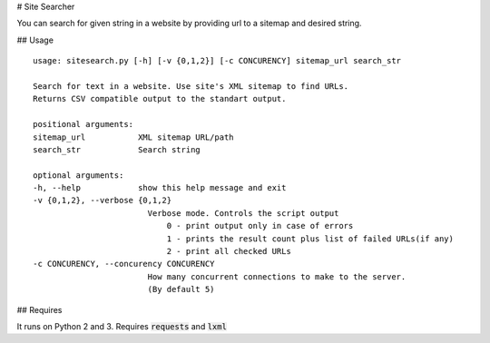 # Site Searcher

You can search for given string in a website by providing url to a sitemap and desired string.

## Usage

::

    usage: sitesearch.py [-h] [-v {0,1,2}] [-c CONCURENCY] sitemap_url search_str

    Search for text in a website. Use site's XML sitemap to find URLs.
    Returns CSV compatible output to the standart output.

    positional arguments:
    sitemap_url           XML sitemap URL/path
    search_str            Search string

    optional arguments:
    -h, --help            show this help message and exit
    -v {0,1,2}, --verbose {0,1,2}
                            Verbose mode. Controls the script output
                                0 - print output only in case of errors
                                1 - prints the result count plus list of failed URLs(if any)
                                2 - print all checked URLs
    -c CONCURENCY, --concurency CONCURENCY
                            How many concurrent connections to make to the server.
                            (By default 5)

## Requires

It runs on Python 2 and 3. Requires :code:`requests` and :code:`lxml`
